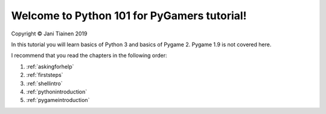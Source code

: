 Welcome to Python 101 for PyGamers tutorial!
============================================

Copyright © Jani Tiainen 2019

In this tutorial you will learn basics of Python 3 and basics of
Pygame 2. Pygame 1.9 is not covered here.

I recommend that you read the chapters in the following order:

#. :ref:`askingforhelp`
#. :ref:`firststeps`
#. :ref:`shellintro`
#. :ref:`pythonintroduction`
#. :ref:`pygameintroduction`
